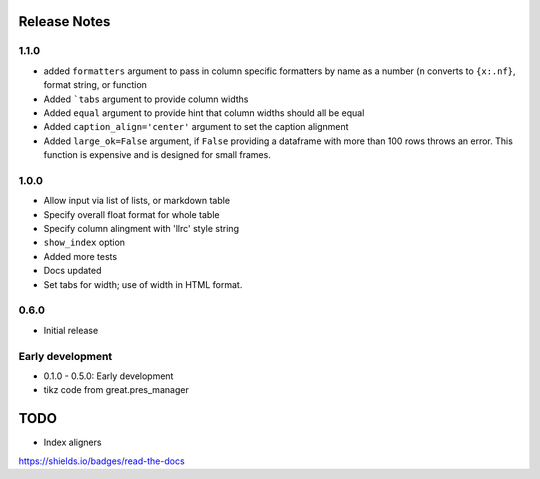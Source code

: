 .. image:: https://img.shields.io/readthedocs/greater_tables_project
   :alt: Read the Docs

Release Notes
===============

1.1.0
------

* added ``formatters`` argument to pass in column specific formatters by name as a number (``n`` converts to ``{x:.nf}``, format string, or function
* Added ```tabs`` argument to provide column widths
* Added ``equal`` argument to provide hint that column widths should all be equal
* Added ``caption_align='center'`` argument to set the caption alignment
* Added ``large_ok=False`` argument, if ``False`` providing a dataframe with more than 100 rows throws an error. This function is expensive and is designed for small frames.


1.0.0
------

* Allow input via list of lists, or markdown table
* Specify overall float format for whole table
* Specify column alingment with 'llrc' style string
* ``show_index`` option
* Added more tests
* Docs updated
* Set tabs for width; use of width in HTML format.


0.6.0
------

* Initial release

Early development
-------------------

* 0.1.0 - 0.5.0: Early development
* tikz code from great.pres_manager

TODO
=====

* Index aligners


https://shields.io/badges/read-the-docs